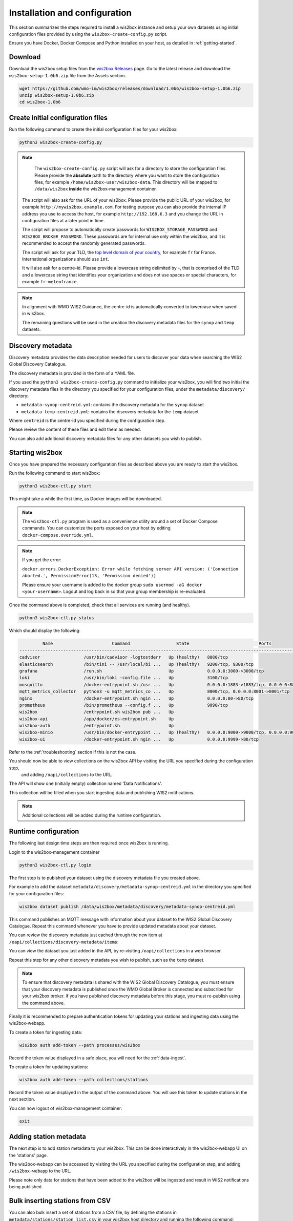 .. _setup:

Installation and configuration
==============================

This section summarizes the steps required to install a wis2box instance and setup your own datasets using initial configuration files 
provided by using the ``wis2box-create-config.py`` script.

Ensure you have Docker, Docker Compose and Python installed on your host, as detailed in :ref:`getting-started`.

Download
--------

Download the wis2box setup files from the `wis2box Releases`_ page.  Go to the latest release
and download the ``wis2box-setup-1.0b6.zip`` file from the Assets section.

.. code-block:: bash

   wget https://github.com/wmo-im/wis2box/releases/download/1.0b6/wis2box-setup-1.0b6.zip
   unzip wis2box-setup-1.0b6.zip
   cd wis2box-1.0b6


Create initial configuration files
----------------------------------

Run the following command to create the initial configuration files for your wis2box:

.. code-block:: bash

   python3 wis2box-create-config.py

.. note::

    The ``wis2box-create-config.py`` script will ask for a directory to store the configuration files. 
    Please provide the **absolute** path to the directory where you want to store the configuration files, for example ``/home/wis2box-user/wis2box-data``.
    This directory will be mapped to ``/data/wis2box`` **inside** the wis2box-management container.

   The script will also ask for the URL of your wis2box. Please provide the public URL of your wis2box, for example ``http://mywis2box.example.com``. 
   For testing purpose you can also provide the internal IP address you use to access the host, for example ``http://192.168.0.3`` and you change the URL in configuration files at a later point in time.

   The script will propose to automatically create passwords for ``WIS2BOX_STORAGE_PASSWORD`` and ``WIS2BOX_BROKER_PASSWORD``.
   These passwords are for internal use only within the wis2box, and it is recommended to accept the randomly generated passwords.

   The script will ask for your TLD, the `top level domain of your country`_, for example ``fr`` for France. International organizations should use ``int``.
   
   It will also ask for a centre-id. Please provide a lowercase string delimited by `-`, that is comprised of the TLD and a lowercase string that identifies your organization and does not use spaces or special characters, for example ``fr-meteofrance``.

.. note::

   In alignment with WMO WIS2 Guidance, the centre-id is automatically converted to lowercase when saved in wis2box.

   The remaining questions will be used in the creation the discovery metadata files for the ``synop`` and ``temp`` datasets.

Discovery metadata
------------------

Discovery metadata provides the data description needed for users to discover your data when searching the WIS2 Global Discovery Catalogue.

The discovery metadata is provided in the form of a YAML file.

If you used the ``python3 wis2box-create-config.py`` command to initialize your wis2box, you will find two initial the discovery metadata files in
the directory you specified for your configuration files, under the ``metadata/discovery/`` directory:
   
* ``metadata-synop-centreid.yml``: contains the discovery metadata for the ``synop`` dataset
* ``metadata-temp-centreid.yml``: contains the discovery metadata for the ``temp`` dataset

Where ``centreid`` is the centre-id you specified during the configuration step.

Please review the content of these files and edit them as needed.

You can also add additional discovery metadata files for any other datasets you wish to publish.

Starting wis2box
----------------

Once you have prepared the necessary configuration files as described above you are ready to start the wis2box.

Run the following command to start wis2box:

.. code-block:: bash

   python3 wis2box-ctl.py start

This might take a while the first time, as Docker images will be downloaded.

.. note::

   The ``wis2box-ctl.py`` program is used as a convenience utility around a set of Docker Compose commands.
   You can customize the ports exposed on your host by editing ``docker-compose.override.yml``.
   
.. note::

   If you get the error:

   ``docker.errors.DockerException: Error while fetching server API version: ('Connection aborted.', PermissionError(13, 'Permission denied'))``

   Please ensure your username is added to the docker group ``sudo usermod -aG docker <your-username>``.
   Logout and log back in so that your group membership is re-evaluated.


Once the command above is completed, check that all services are running (and healthy).

.. code-block:: bash

   python3 wis2box-ctl.py status

Which should display the following:

.. code-block:: bash

            Name                       Command                  State                           Ports
   -----------------------------------------------------------------------------------------------------------------------
   cadvisor                 /usr/bin/cadvisor -logtostderr   Up (healthy)   8080/tcp
   elasticsearch            /bin/tini -- /usr/local/bi ...   Up (healthy)   9200/tcp, 9300/tcp
   grafana                  /run.sh                          Up             0.0.0.0:3000->3000/tcp
   loki                     /usr/bin/loki -config.file ...   Up             3100/tcp
   mosquitto                /docker-entrypoint.sh /usr ...   Up             0.0.0.0:1883->1883/tcp, 0.0.0.0:8884->8884/tcp
   mqtt_metrics_collector   python3 -u mqtt_metrics_co ...   Up             8000/tcp, 0.0.0.0:8001->8001/tcp
   nginx                    /docker-entrypoint.sh ngin ...   Up             0.0.0.0:80->80/tcp
   prometheus               /bin/prometheus --config.f ...   Up             9090/tcp
   wis2box                  /entrypoint.sh wis2box pub ...   Up
   wis2box-api              /app/docker/es-entrypoint.sh     Up
   wis2box-auth             /entrypoint.sh                   Up
   wis2box-minio            /usr/bin/docker-entrypoint ...   Up (healthy)   0.0.0.0:9000->9000/tcp, 0.0.0.0:9001->9001/tcp
   wis2box-ui               /docker-entrypoint.sh ngin ...   Up             0.0.0.0:9999->80/tcp

Refer to the :ref:`troubleshooting` section if this is not the case. 

You should now be able to view collections on the wis2box API by visiting the URL you specified during the configuration step,
 and adding ``/oapi/collections`` to the URL.	

.. image:: ../_static/wis2box-api-initial.png
  :width: 800
  :alt: Initial wis2box API collections list

The API will show one (initially empty) collection named 'Data Notifications'. 

This collection will be filled when you start ingesting data and publishing WIS2 notifications.

.. note::

   Additional collections will be added during the runtime configuration.

Runtime configuration
---------------------

The following last design time steps are then required once wis2box is running.

Login to the wis2box-management container

.. code-block:: bash

   python3 wis2box-ctl.py login

The first step is to pubished your dataset using the discovery metadata file you created above.

For example to add the dataset ``metadata/discovery/metadata-synop-centreid.yml`` in the directory you specified for your configuration files:

.. code-block:: bash

   wis2box dataset publish /data/wis2box/metadata/discovery/metadata-synop-centreid.yml

This command publishes an MQTT message with information about your dataset to the WIS2 Global Discovery Catalogue. Repeat this command whenever you have to provide updated metadata about your dataset.

You can review the discovery metadata just cached through the new item at  ``/oapi/collections/discovery-metadata/items``:

You can view the dataset you just added in the API, by re-visiting ``/oapi/collections`` in a web browser.

Repeat this step for any other discovery metadata you wish to publish, such as the ``temp`` dataset.

.. note::

   To ensure that discovery metadata is shared with the WIS2 Global Discovery Catalogue, you must ensure that your discovery metadata is published once the WMO Global Broker is connected and subscribed for your wis2box broker.  If you have published discovery metadata before this stage, you must re-publish using the command above.

.. image:: ../_static/wis2box-api-added-collection.png
  :width: 800
  :alt: wis2box API collections list with added collection

Finally it is recommended to prepare authentication tokens for updating your stations and ingesting data using the wis2box-webapp.

To create a token for ingesting data:

.. code-block:: bash

   wis2box auth add-token --path processes/wis2box

Record the token value displayed in a safe place, you will need for the :ref:`data-ingest`.

To create a token for updating stations:

.. code-block:: bash

   wis2box auth add-token --path collections/stations

Record the token value displayed in the output of the command above. You will use this token to update stations in the next section.

You can now logout of wis2box-management container:

.. code-block:: bash

   exit

Adding station metadata
-----------------------

The next step is to add station metadata to your wis2box. This can be done interactively in the wis2box-webapp UI on the 'stations' page.

The wis2box-webapp can be accessed by visiting the URL you specified during the configuration step, and adding ``/wis2box-webapp`` to the URL.

.. image:: ../_static/wis2box-webapp-stations.png
  :width: 800
  :alt: wis2box webapp stations page

Please note only data for stations that have been added to the wis2box will be ingested and result in WIS2 notifications being published.

Bulk inserting stations from CSV
--------------------------------

You can also bulk insert a set of stations from a CSV file, by defining the stations in ``metadata/stations/station_list.csv`` in your wis2box host directory and running the following command:

.. code-block:: bash

   python3 wis2box-ctl.py login
   wis2box metadata station publish-collection

After doing a bulk insert please review the stations in wis2box-webapp and associate each station to the correct topics.

Adding topics to stations from the command line
-----------------------------------------------

If you want to associate all stations in your station metadata to one topic, you can use the following command:

.. code-block:: bash

   python3 wis2box-ctl.py login
   wis2box metadata station add-topic <topic-id>

If you want to add a topic to a single station, you can use the following command:

.. code-block:: bash

   python3 wis2box-ctl.py login
   wis2box metadata station add-topic --wsi <station-id> <topic-id>

If you want to add a topic to all stations from a specific territory, for example Italy, you can use the following command:

.. code-block:: bash

   python3 wis2box-ctl.py login
   wis2box metadata station add-topic --territory-name Italy <topic-id>
   
The next is the :ref:`data-ingest`.

.. _`wis2box Releases`: https://github.com/wmo-im/wis2box/releases
.. _`WIS2 topic hierarchy`: https://github.com/wmo-im/wis2-topic-hierarchy
.. _`OSCAR`: https://oscar.wmo.int/surface
.. _`top level domain of your country`: https://en.wikipedia.org/wiki/Country_code_top-level_domain
